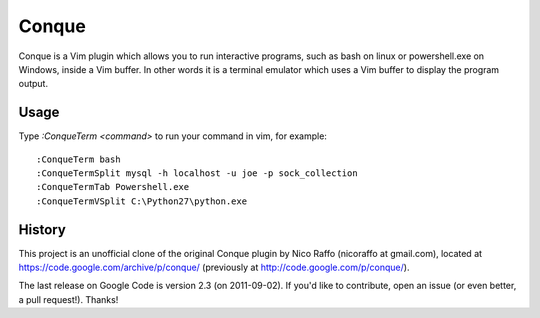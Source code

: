 ======
Conque
======

Conque is a Vim plugin which allows you to run interactive programs, such as
bash on linux or powershell.exe on Windows, inside a Vim buffer. In other words
it is a terminal emulator which uses a Vim buffer to display the program
output.

Usage
=====

Type `:ConqueTerm <command>` to run your command in vim, for example::

    :ConqueTerm bash
    :ConqueTermSplit mysql -h localhost -u joe -p sock_collection
    :ConqueTermTab Powershell.exe
    :ConqueTermVSplit C:\Python27\python.exe


History
=======

This project is an unofficial clone of the original Conque plugin  by Nico Raffo (nicoraffo at gmail.com), located at https://code.google.com/archive/p/conque/ (previously at http://code.google.com/p/conque/).

The last release on Google Code is version 2.3 (on 2011-09-02).
If you'd like to contribute, open an issue (or even better, a pull request!).  Thanks!
